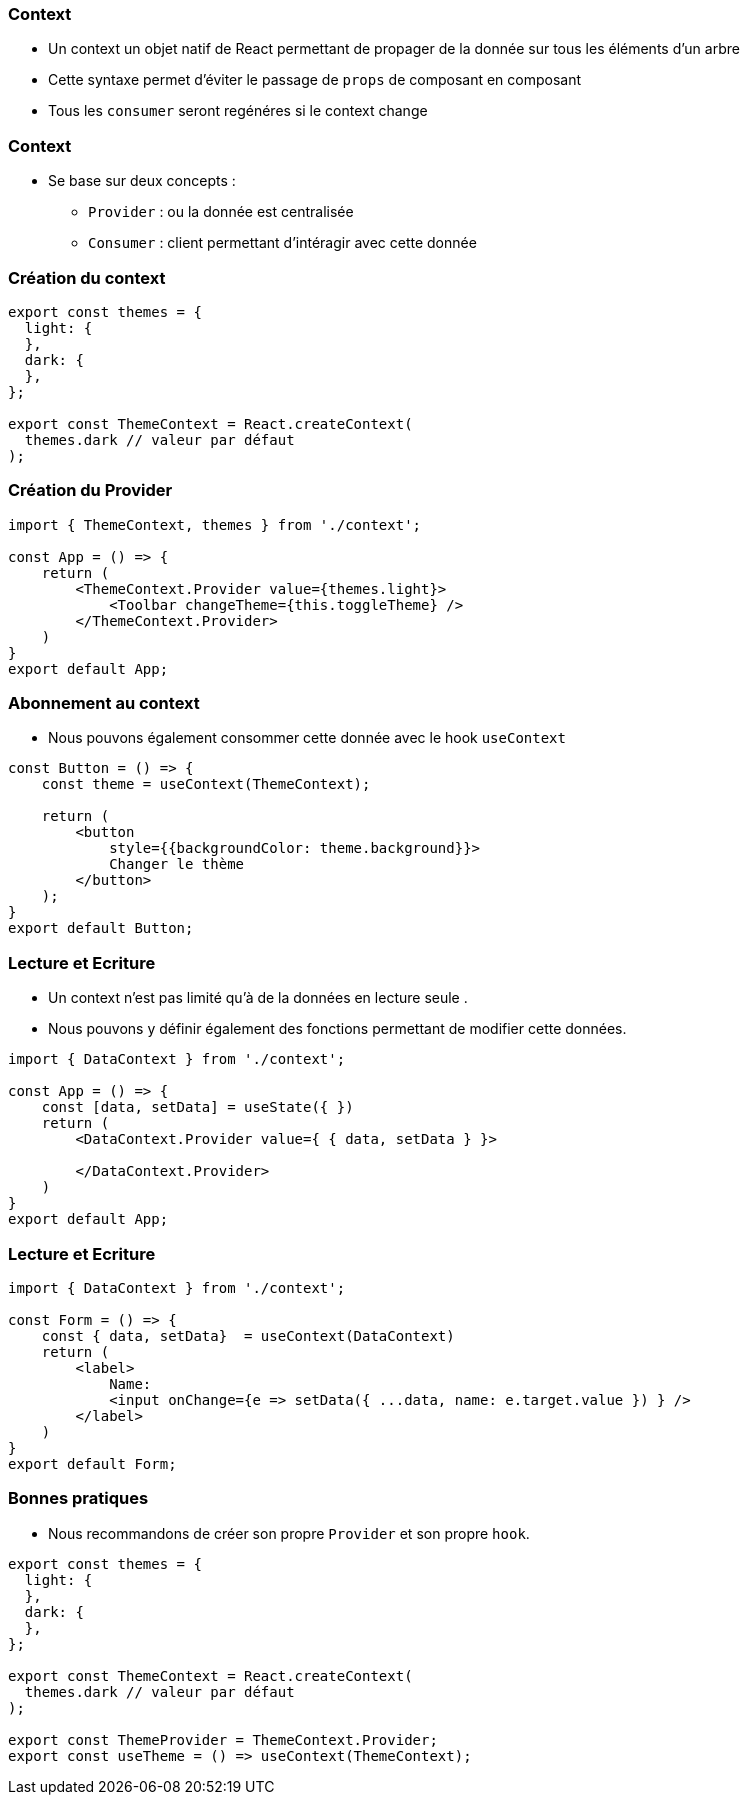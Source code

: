 === Context

* Un context un objet natif de React permettant de propager de la donnée sur tous les éléments d'un arbre
* Cette syntaxe permet d'éviter le passage de `props` de composant en composant
* Tous les `consumer` seront regénéres si le context change

=== Context

* Se base sur deux concepts :
** `Provider` : ou la donnée est centralisée
** `Consumer` : client permettant d'intéragir avec cette donnée

=== Création du context

[source, javascript]
----
export const themes = {
  light: {
  },
  dark: {
  },
};

export const ThemeContext = React.createContext(
  themes.dark // valeur par défaut
);
----

=== Création du Provider

[source, javascript]
----
import { ThemeContext, themes } from './context';

const App = () => {
    return (
        <ThemeContext.Provider value={themes.light}>
            <Toolbar changeTheme={this.toggleTheme} />
        </ThemeContext.Provider>
    )
}
export default App;
----

=== Abonnement au context

* Nous pouvons également consommer cette donnée avec le hook `useContext`

[source, javascript]
----
const Button = () => {
    const theme = useContext(ThemeContext);

    return (
        <button
            style={{backgroundColor: theme.background}}>
            Changer le thème
        </button>
    );
}
export default Button;
----

=== Lecture et Ecriture

* Un context n'est pas limité qu'à de la données en lecture seule .
* Nous pouvons y définir également des fonctions permettant de modifier cette données.

[source, javascript]
----
import { DataContext } from './context';

const App = () => {
    const [data, setData] = useState({ })
    return (
        <DataContext.Provider value={ { data, setData } }>

        </DataContext.Provider>
    )
}
export default App;
----

=== Lecture et Ecriture

[source, javascript]
----
import { DataContext } from './context';

const Form = () => {
    const { data, setData}  = useContext(DataContext)
    return (
        <label>
            Name:
            <input onChange={e => setData({ ...data, name: e.target.value }) } />
        </label>
    )
}
export default Form;
----

=== Bonnes pratiques

* Nous recommandons de créer son propre `Provider` et son propre `hook`.

[source, javascript]
----
export const themes = {
  light: {
  },
  dark: {
  },
};

export const ThemeContext = React.createContext(
  themes.dark // valeur par défaut
);

export const ThemeProvider = ThemeContext.Provider;
export const useTheme = () => useContext(ThemeContext);
----
